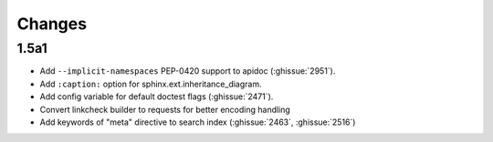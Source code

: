 Changes
=======

1.5a1
-----

* Add ``--implicit-namespaces`` PEP-0420 support to apidoc
  (:ghissue:`2951`).
* Add ``:caption:`` option for sphinx.ext.inheritance_diagram.
* Add config variable for default doctest flags (:ghissue:`2471`).
* Convert linkcheck builder to requests for better encoding handling
* Add keywords of "meta" directive to search index (:ghissue:`2463`,
  :ghissue:`2516`)
